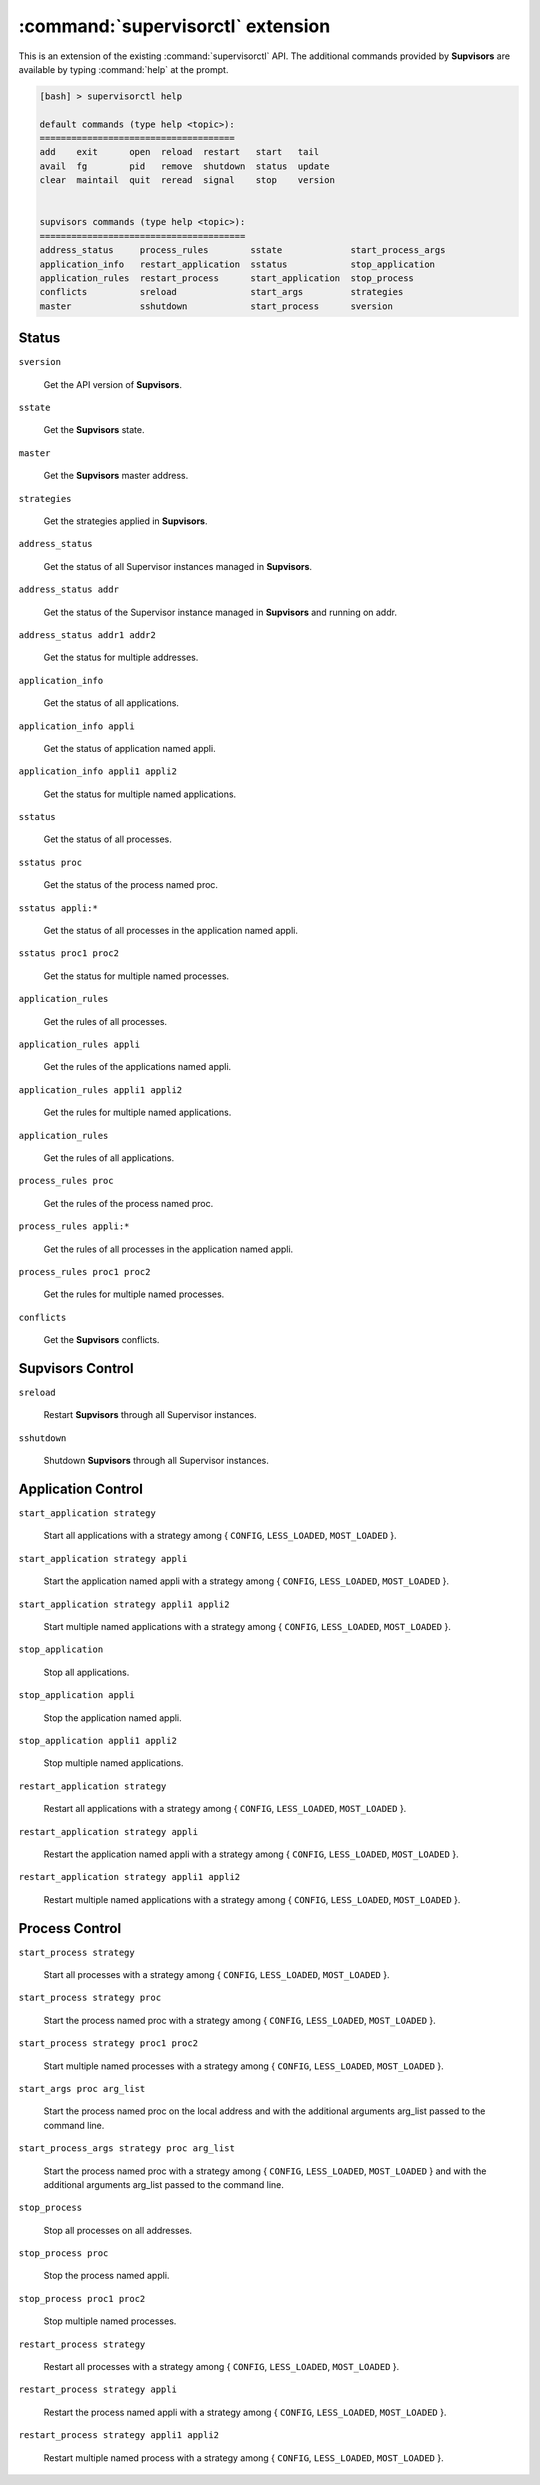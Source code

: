 :command:`supervisorctl` extension
==================================

This is an extension of the existing :command:`supervisorctl` API.
The additional commands provided by **Supvisors** are available by typing :command:`help` at the prompt.

.. code-block:: bash

    [bash] > supervisorctl help

    default commands (type help <topic>):
    =====================================
    add    exit      open  reload  restart   start   tail   
    avail  fg        pid   remove  shutdown  status  update 
    clear  maintail  quit  reread  signal    stop    version


    supvisors commands (type help <topic>):
    =======================================
    address_status     process_rules        sstate             start_process_args
    application_info   restart_application  sstatus            stop_application  
    application_rules  restart_process      start_application  stop_process      
    conflicts          sreload              start_args         strategies        
    master             sshutdown            start_process      sversion          

Status
------

``sversion``

    Get the API version of **Supvisors**.

``sstate``

    Get the **Supvisors** state.

``master``

    Get the **Supvisors** master address.

``strategies``

    Get the strategies applied in **Supvisors**.

``address_status``

    Get the status of all Supervisor instances managed in **Supvisors**.

``address_status addr``

    Get the status of the Supervisor instance managed in **Supvisors** and running on addr.

``address_status addr1 addr2``

    Get the status for multiple addresses.

``application_info``

    Get the status of all applications.

``application_info appli``

    Get the status of application named appli.

``application_info appli1 appli2``

    Get the status for multiple named applications.

``sstatus``

    Get the status of all processes.

``sstatus proc``

    Get the status of the process named proc.

``sstatus appli:*``

    Get the status of all processes in the application named appli.

``sstatus proc1 proc2``

    Get the status for multiple named processes.

``application_rules``

    Get the rules of all processes.

``application_rules appli``

    Get the rules of the applications named appli.

``application_rules appli1 appli2``

    Get the rules for multiple named applications.

``application_rules``

    Get the rules of all applications.

``process_rules proc``

    Get the rules of the process named proc.

``process_rules appli:*``

    Get the rules of all processes in the application named appli.

``process_rules proc1 proc2``

    Get the rules for multiple named processes.

``conflicts``

    Get the **Supvisors** conflicts.


**Supvisors** Control
---------------------

``sreload``

    Restart **Supvisors** through all Supervisor instances.

``sshutdown``

    Shutdown **Supvisors** through all Supervisor instances.


Application Control
-------------------

``start_application strategy``

    Start all applications with a strategy among { ``CONFIG``, ``LESS_LOADED``, ``MOST_LOADED`` }.

``start_application strategy appli``

    Start the application named appli with a strategy among { ``CONFIG``, ``LESS_LOADED``, ``MOST_LOADED`` }.

``start_application strategy appli1 appli2``

    Start multiple named applications with a strategy among { ``CONFIG``, ``LESS_LOADED``, ``MOST_LOADED`` }.

``stop_application``

    Stop all applications.

``stop_application appli``

    Stop the application named appli.

``stop_application appli1 appli2``

    Stop multiple named applications.

``restart_application strategy``

    Restart all applications with a strategy among { ``CONFIG``, ``LESS_LOADED``, ``MOST_LOADED`` }.

``restart_application strategy appli``

    Restart the application named appli with a strategy among { ``CONFIG``, ``LESS_LOADED``, ``MOST_LOADED`` }.

``restart_application strategy appli1 appli2``

    Restart multiple named applications with a strategy among { ``CONFIG``, ``LESS_LOADED``, ``MOST_LOADED`` }.


Process Control
---------------

``start_process strategy``

    Start all processes with a strategy among { ``CONFIG``, ``LESS_LOADED``, ``MOST_LOADED`` }.

``start_process strategy proc``

    Start the process named proc with a strategy among { ``CONFIG``, ``LESS_LOADED``, ``MOST_LOADED`` }.

``start_process strategy proc1 proc2``

    Start multiple named processes with a strategy among { ``CONFIG``, ``LESS_LOADED``, ``MOST_LOADED`` }.

``start_args proc arg_list``

    Start the process named proc on the local address and with the additional arguments arg_list passed to the command line.

``start_process_args strategy proc arg_list``

    Start the process named proc with a strategy among { ``CONFIG``, ``LESS_LOADED``, ``MOST_LOADED`` } and with the additional arguments arg_list passed to the command line.

``stop_process``

    Stop all processes on all addresses.

``stop_process proc``

    Stop the process named appli.

``stop_process proc1 proc2``

    Stop multiple named processes.

``restart_process strategy``

    Restart all processes with a strategy among { ``CONFIG``, ``LESS_LOADED``, ``MOST_LOADED`` }.

``restart_process strategy appli``

    Restart the process named appli with a strategy among { ``CONFIG``, ``LESS_LOADED``, ``MOST_LOADED`` }.

``restart_process strategy appli1 appli2``

    Restart multiple named process with a strategy among { ``CONFIG``, ``LESS_LOADED``, ``MOST_LOADED`` }.


